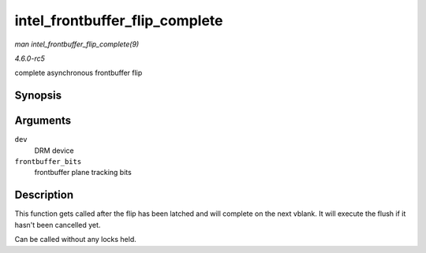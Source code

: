 .. -*- coding: utf-8; mode: rst -*-

.. _API-intel-frontbuffer-flip-complete:

===============================
intel_frontbuffer_flip_complete
===============================

*man intel_frontbuffer_flip_complete(9)*

*4.6.0-rc5*

complete asynchronous frontbuffer flip


Synopsis
========

.. c:function:: void intel_frontbuffer_flip_complete( struct drm_device * dev, unsigned frontbuffer_bits )

Arguments
=========

``dev``
    DRM device

``frontbuffer_bits``
    frontbuffer plane tracking bits


Description
===========

This function gets called after the flip has been latched and will
complete on the next vblank. It will execute the flush if it hasn't been
cancelled yet.

Can be called without any locks held.


.. ------------------------------------------------------------------------------
.. This file was automatically converted from DocBook-XML with the dbxml
.. library (https://github.com/return42/sphkerneldoc). The origin XML comes
.. from the linux kernel, refer to:
..
.. * https://github.com/torvalds/linux/tree/master/Documentation/DocBook
.. ------------------------------------------------------------------------------
